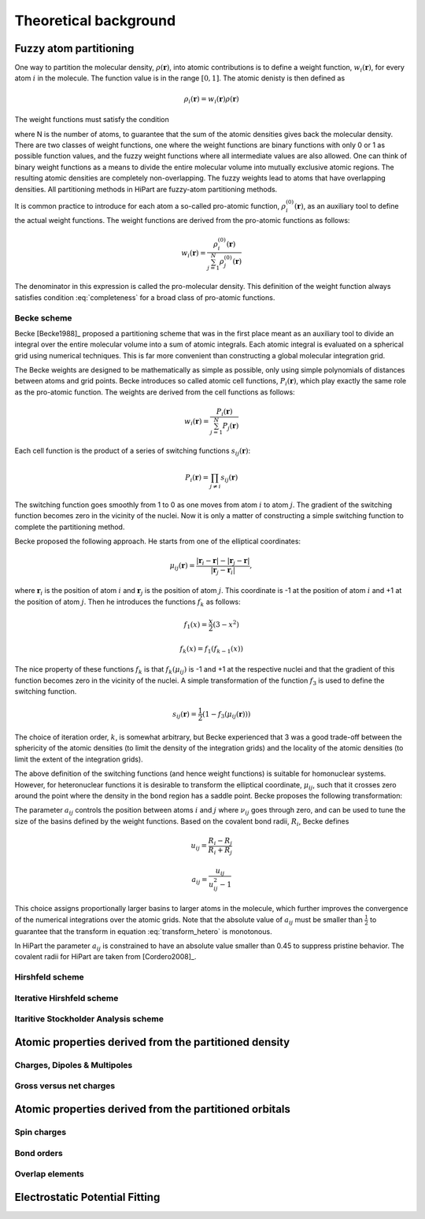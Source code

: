 .. _theory:

Theoretical background
======================


Fuzzy atom partitioning
-----------------------

One way to partition the molecular density, :math:`\rho(\mathbf{r})`, into atomic
contributions is to define a weight function, :math:`w_i(\mathbf{r})`, for every
atom :math:`i` in the molecule. The function value is in the range
:math:`[0,1]`. The atomic denisty is then defined as

.. math:: \rho_i(\mathbf{r}) = w_i(\mathbf{r})\rho(\mathbf{r})

The weight functions must satisfy the condition

.. math:: \sum_{i=1}^N w_i(\mathbf{r}) = 1, ~~ \forall \mathbf{r} \in \mathbb{R}^3,
    :label: completeness

where N is the number of atoms, to guarantee that the sum of the atomic
densities gives back the molecular density. There are two classes of weight
functions, one where the weight functions are binary functions with only 0 or 1
as possible function values, and the fuzzy weight functions where all
intermediate values are also allowed. One can think of binary weight functions
as a means to divide the entire molecular volume into mutually exclusive atomic
regions. The resulting atomic densities are completely non-overlapping. The
fuzzy weights lead to atoms that have overlapping densities. All partitioning
methods in HiPart are fuzzy-atom partitioning methods.

It is common practice to introduce for each atom a so-called pro-atomic
function, :math:`\rho_i^{(0)}(\mathbf{r})`, as an auxiliary tool to define the
actual weight functions. The weight functions are derived from the pro-atomic
functions as follows:

.. math:: w_i(\mathbf{r}) = \frac{\rho_i^{(0)}(\mathbf{r})}{\sum_{j=1}^N \rho_j^{(0)}(\mathbf{r})}

The denominator in this expression is called the pro-molecular density. This
definition of the weight function always satisfies condition :eq:`completeness`
for a broad class of pro-atomic functions.

.. _becke:

Becke scheme
^^^^^^^^^^^^

Becke [Becke1988]_ proposed a partitioning scheme that was in the first place
meant as an auxiliary tool to divide an integral over the entire molecular
volume into a sum of atomic integrals. Each atomic integral is evaluated on a
spherical grid using numerical techniques. This is far more convenient than
constructing a global molecular integration grid.

The Becke weights are designed to be mathematically as simple as possible, only
using simple polynomials of distances between atoms and grid points. Becke
introduces so called atomic cell functions, :math:`P_i(\mathbf{r})`, which play
exactly the same role as the pro-atomic function. The weights are derived from
the cell functions as follows:

.. math:: w_i(\mathbf{r}) = \frac{P_i(\mathbf{r})}{\sum_{j=1}^N P_j(\mathbf{r})}

Each cell function is the product of a series of switching functions
:math:`s_{ij}(\mathbf{r})`:

.. math:: P_i(\mathbf{r}) = \prod_{j\neq i} s_{ij}(\mathbf{r})

The switching function goes smoothly from 1 to 0 as one moves from atom
:math:`i` to atom :math:`j`. The gradient of the switching function becomes zero
in the vicinity of the nuclei. Now it is only a matter of constructing a simple
switching function to complete the partitioning method.

Becke proposed the following approach. He starts from one of the elliptical
coordinates:

.. math:: \mu_{ij}(\mathbf{r}) = \frac{|\mathbf{r}_i - \mathbf{r}| - |\mathbf{r}_j - \mathbf{r}|}{|\mathbf{r}_j - \mathbf{r}_i|},

where :math:`\mathbf{r}_i` is the position of atom :math:`i` and
:math:`\mathbf{r}_j` is the position of atom :math:`j`. This coordinate is -1 at
the position of atom :math:`i` and +1 at the position of atom :math:`j`. Then he
introduces the functions :math:`f_k` as follows:

.. math::
    f_1(x) = \frac{x}{2}(3-x^2)

    f_k(x) = f_1(f_{k-1}(x))

The nice property of these functions :math:`f_k` is that :math:`f_k(\mu_{ij})`
is -1 and +1 at the respective nuclei and that the gradient of this function
becomes zero in the vicinity of the nuclei. A simple transformation of the
function :math:`f_3` is used to define the switching function.

.. math:: s_{ij}(\mathbf{r}) = \frac{1}{2}(1-f_3(\mu_{ij}(\mathbf{r})))

The choice of iteration order, :math:`k`, is somewhat arbitrary, but Becke
experienced that 3 was a good trade-off between the sphericity of the atomic
densities (to limit the density of the integration grids) and the locality of
the atomic densities (to limit the extent of the integration grids).

The above definition of the switching functions (and hence weight functions) is
suitable for homonuclear systems. However, for heteronuclear functions it is
desirable to transform the elliptical coordinate, :math:`\mu_{ij}`, such that it
crosses zero around the point where the density in the bond region has a
saddle point. Becke proposes the following transformation:

.. math::
    \nu_{ij} = \mu_{ij} + a_{ij}(1 - \mu_{ij}^2)
    :label: transform_hetero

    s_{ij,\text{het}}(\mu_{ij}) = s_{ij}(\nu_{ij})

The parameter :math:`a_{ij}` controls the position between atoms :math:`i` and
:math:`j` where :math:`\nu_{ij}` goes through zero, and can be used to tune
the size of the basins defined by the weight functions. Based on the covalent
bond radii, :math:`R_i`, Becke defines

.. math::
    u_{ij} = \frac{R_i-R_j}{R_i+R_j}

    a_{ij} = \frac{u_{ij}}{u_{ij}^2-1}

This choice assigns proportionally larger basins to larger atoms in the
molecule, which further improves the convergence of the numerical integrations
over the atomic grids. Note that the absolute value of :math:`a_{ij}` must be
smaller than :math:`\frac{1}{2}` to guarantee that the transform in equation
:eq:`transform_hetero` is monotonous.

In HiPart the parameter :math:`a_{ij}` is constrained to have an absolute value
smaller than 0.45 to suppress pristine behavior. The covalent radii for HiPart
are taken from [Cordero2008]_.

.. _hirshfeld:

Hirshfeld scheme
^^^^^^^^^^^^^^^^

.. _hirshfeld-i:

Iterative Hirshfeld scheme
^^^^^^^^^^^^^^^^^^^^^^^^^^

Itaritive Stockholder Analysis scheme
^^^^^^^^^^^^^^^^^^^^^^^^^^^^^^^^^^^^^


Atomic properties derived from the partitioned density
------------------------------------------------------

Charges, Dipoles & Multipoles
^^^^^^^^^^^^^^^^^^^^^^^^^^^^^

Gross versus net charges
^^^^^^^^^^^^^^^^^^^^^^^^


Atomic properties derived from the partitioned orbitals
-------------------------------------------------------

Spin charges
^^^^^^^^^^^^

Bond orders
^^^^^^^^^^^

Overlap elements
^^^^^^^^^^^^^^^^


Electrostatic Potential Fitting
-------------------------------
